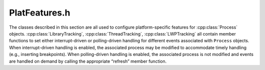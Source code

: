 .. _`sec:PlatFeatures.h`:

PlatFeatures.h
##############

.. cpp:namespace:: Dyninst::ProcControlAPI

The classes described in this section are all used to configure
platform-specific features for :cpp:class:`Process` objects.
:cpp:class:`LibraryTracking`, :cpp:class:`ThreadTracking`,
:cpp:class:`LWPTracking` all contain
member functions to set either interrupt-driven or polling-driven
handling for different events associated with ``Process`` objects. When
interrupt-driven handling is enabled, the associated process may be
modified to accommodate timely handling (e.g., inserting breakpoints).
When polling-driven handling is enabled, the associated process is not
modified and events are handled on demand by calling the appropriate
“refresh” member function.


.. cpp:class:: LibraryTracking

  The LibraryTracking class is used to configure the handling of library
  events for its associated Process.

  .. cpp:function:: static void setDefaultTrackLibraries(bool b)

    Sets the default handling mechanism for library events across all
    Process objects to interrupt-driven (b = ``true``) or polling-driven (b =
    ``false``).

  .. cpp:function:: static bool getDefaultTrackLibraries()

    Returns the current default handling mechanism for library events across all :cpp:class:`Process` objects.

    Returns ``true`` if interrupt-driven, ``false`` if polling-driven.

  .. cpp:function:: bool setTrackLibraries(bool b) const

    Sets the library event handling mechanism for the associated :cpp:class:`Process`
    object to interrupt-driven (b = ``true``) or polling-driven (b = ``false``).

    Returns ``true`` on success.

  .. cpp:function:: bool getTrackLibraries() const

    Returns the current library event handling mechanism for the associated
    :cpp:class:`Process` object.

    Returns ``true`` if interrupt-driven, ``false`` if polling-driven.

  .. cpp:function:: bool refreshLibraries()

    Manually polls for queued library events to handle.

    Returns ``true`` on success.

  .. cpp:function:: protected LibraryTracking(Process::ptr proc_)
  .. cpp:function:: protected ~LibraryTracking()
  .. cpp:member:: protected Process::weak_ptr proc

.. cpp:class:: LibraryTrackingSet

  .. cpp:function:: bool setTrackLibraries(bool b) const
  .. cpp:function:: bool refreshLibraries() const
  .. cpp:function:: protected LibraryTrackingSet(ProcessSet::ptr ps_)
  .. cpp:function:: protected ~LibraryTrackingSet()
  .. cpp:member:: protected ProcessSet::weak_ptr wps

.. cpp:class:: ThreadTracking

  The ThreadTracking class is used to configure the handling of thread
  events for its associated :cpp:class:`Process`.

  .. cpp:function:: static void setDefaultTrackThreads(bool b)

    Sets the default handling mechanism for thread events across all :cpp:class:`Process`
    objects to interrupt-driven (b = ``true``) or polling-driven (b = ``false``).

  .. cpp:function:: static bool getDefaultTrackThreads()

    Returns the current default handling mechanism for thread events across
    all :cpp:class:`Process` objects.

    Returns ``true`` if interrupt-driven, ``false`` if polling-driven.

  .. cpp:function:: bool setTrackThreads(bool b) const

    Sets the thread event handling mechanism for the associated :cpp:class:`Process`
    object to interrupt-driven (b = ``true``) or polling-driven (b = ``false``).

    Returns ``true`` on success.

  .. cpp:function:: bool getTrackThreads() const

    Returns the current thread event handling mechanism for the associated :cpp:class:`Process`.

    Returns ``true`` if interrupt-driven, ``false`` if polling-driven.

  .. cpp:function:: bool refreshThreads()

    Manually polls for queued thread events to handle.

    Returns ``true`` on success.

  .. cpp:function:: protected ThreadTracking(Process::ptr proc_)
  .. cpp:function:: protected ~ThreadTracking()
  .. cpp:member:: protected Process::weak_ptr proc
  .. cpp:member:: protected static bool default_track_threads


.. cpp:class:: ThreadTrackingSet

  .. cpp:function:: bool setTrackThreads(bool b) const
  .. cpp:function:: bool refreshThreads() const
  .. cpp:function:: protected ThreadTrackingSet(ProcessSet::ptr ps_)
  .. cpp:function:: protected ~ThreadTrackingSet()
  .. cpp:member:: protected ProcessSet::weak_ptr wps


.. cpp:class:: LWPTracking

  The LWPTracking class is used to configure the handling of LWP events
  for its associated :cpp:class:`Process`.

  .. cpp:function:: static void setDefaultTrackLWPs(bool b)

    Sets the default handling mechanism for LWP events across all :cpp:class:`Process`
    objects to interrupt-driven (b = ``true``) or polling-driven (b = ``false``).

  .. cpp:function:: static bool getDefaultTrackLWPs()

    Returns the current default handling mechanism for LWP events across all :cpp:class:`Process` objects.

    Returns ``true`` if interrupt-driven, ``false`` if polling-driven.

  .. cpp:function:: bool setTrackLWPs(bool b) const

    Sets the LWP event handling mechanism for the associated :cpp:class:`Process` object
    to interrupt-driven (b = ``true``) or polling-driven (b = ``false``).

    Returns ``true`` on success.

  .. cpp:function:: bool getTrackLWPs() const

    Returns the current LWP event handling mechanism for the associated :cpp:class:`Process` object.

    Returns ``true`` if interrupt-driven, ``false`` if polling-driven.

  .. cpp:function:: bool refreshLWPs()

    Manually polls for queued LWP events to handle.

    Returns ``true`` on success.



.. cpp:class:: LWPTrackingSet

  .. cpp:function:: bool setTrackLWPs(bool b) const
  .. cpp:function:: bool refreshLWPs() const
  .. cpp:function:: protected LWPTrackingSet(ProcessSet::ptr ps_)
  .. cpp:function:: protected ~LWPTrackingSet()
  .. cpp:member:: protected ProcessSet::weak_ptr wps


.. cpp:class:: FollowFork

  The FollowFork class is used to configure ProcControlAPI’s behavior when
  the associated :cpp:class:`Process` forks.

  .. cpp:function:: static void setDefaultFollowFork(follow_t f)

    Sets the default forking behavior across all :cpp:class:`Process` objects.

  .. cpp:function:: static follow_t getDefaultFollowFork()

    Returns the default forking behavior across all :cpp:class:`Process` objects.

  .. cpp:function:: bool setFollowFork(follow_t f) const

    Sets the forking behavior for the associated :cpp:class:`Process` object.

    Returns ``true`` on success.

  .. cpp:function:: follow_t getFollowFork() const

    This function returns the current forking behavior for the associated :cpp:class:`Process`.

  .. cpp:function:: protected FollowFork(Process::ptr proc_)
  .. cpp:function:: protected ~FollowFork()
  .. cpp:member:: protected Process::weak_ptr proc
  .. cpp:member:: protected static follow_t default_should_follow_fork


.. cpp:enum:: FollowFork::follow_t
  
  .. cpp:enumerator:: None

    Fork tracking is not available for the current platform.

  .. cpp:enumerator:: ImmediateDetach

    Forked children are never attached to.

  .. cpp:enumerator:: DisableBreakpointsDetach

    Inherited breakpoints are removed from forked children, and then the children are detached.

  .. cpp:enumerator:: Follow

    Forked children are attached to and remain under full control of ProcControlAPI. This is the default behavior.


.. cpp:class:: FollowForkSet

  .. cpp:function:: protected FollowForkSet(ProcessSet::ptr ps_)
  .. cpp:function:: protected ~FollowForkSet()
  .. cpp:member:: protected ProcessSet::weak_ptr wps
  .. cpp:function:: bool setFollowFork(FollowFork::follow_t f) const


.. cpp:class:: CallStackCallback

  .. cpp:member:: bool top_first
  .. cpp:function:: CallStackCallback()
  .. cpp:function:: virtual bool beginStackWalk(Thread::ptr thr) = 0
  .. cpp:function:: virtual bool addStackFrame(Thread::ptr thr, Dyninst::Address ra, Dyninst::Address sp, Dyninst::Address fp) = 0
  .. cpp:function:: virtual void endStackWalk(Thread::ptr thr) = 0
  .. cpp:function:: virtual ~CallStackCallback()


.. cpp:class:: CallStackUnwinding

  .. cpp:function:: CallStackUnwinding(Thread::ptr t)
  .. cpp:function:: virtual ~CallStackUnwinding()
  .. cpp:function:: bool walkStack(CallStackCallback *stk_cb) const


.. cpp:class:: MemoryUsage

  .. cpp:function:: bool sharedUsed(unsigned long &sused) const
  .. cpp:function:: bool heapUsed(unsigned long &hused) const
  .. cpp:function:: bool stackUsed(unsigned long &sused) const
  .. cpp:function:: bool resident(unsigned long &resident) const


.. cpp:class:: MemoryUsageSet

  .. cpp:function:: protected MemoryUsageSet(ProcessSet::ptr ps_)
  .. cpp:function:: protected ~MemoryUsageSet()
  .. cpp:member:: protected ProcessSet::weak_ptr wps
  .. cpp:function:: protected bool usedX(std::map<Process::const_ptr, unsigned long> &used, mem_usage_t mu) const
  .. cpp:function:: bool sharedUsed(std::map<Process::const_ptr, unsigned long> &used) const
  .. cpp:function:: bool heapUsed(std::map<Process::const_ptr, unsigned long> &used) const
  .. cpp:function:: bool stackUsed(std::map<Process::const_ptr, unsigned long> &used) const
  .. cpp:function:: bool resident(std::map<Process::const_ptr, unsigned long> &res) const


.. cpp:enum:: memoryUsageSet::mem_usage_t

  .. cpp:enumerator:: mem_usage_t
  .. cpp:enumerator:: mus_shared
  .. cpp:enumerator:: mus_heap
  .. cpp:enumerator:: mus_stack
  .. cpp:enumerator:: mus_resident


.. cpp:class:: CallStackUnwindingSet

  .. cpp:function:: CallStackUnwindingSet(ThreadSet::ptr ts)
  .. cpp:function:: ~CallStackUnwindingSet()
  .. cpp:function:: bool walkStack(CallStackCallback *stk_cb)


.. cpp:class:: MultiToolControl

  .. cpp:type:: unsigned int priority_t
  .. cpp:function:: protected MultiToolControl(Process::ptr p)
  .. cpp:function:: protected ~MultiToolControl()
  .. cpp:member:: protected static std::string default_tool_name
  .. cpp:member:: protected static priority_t default_tool_priority
  .. cpp:function:: static void setDefaultToolName(std::string name)
  .. cpp:function:: static void setDefaultToolPriority(priority_t p)
  .. cpp:function:: static std::string getDefaultToolName()
  .. cpp:function:: static priority_t getDefaultToolPriority()
  .. cpp:function:: std::string getToolName() const

    Tool name cannot be changed after process creation.

    Use the static methods to set the default values, then trigger your attach/create operation.

  .. cpp:function:: priority_t getToolPriority() const

    Tool priority cannot be changed after process creation.

    Use the static methods to set the default values, then trigger your attach/create operation.


.. cpp:type:: sigset_t dyn_sigset_t


.. cpp:class:: SignalMask

  The SignalMask class is used to configure the signal mask for its associated :cpp:class:`Process`.

  On POSIX systems, this type is equivalent to `sigset_t <https://www.man7.org/linux/man-pages/man0/signal.h.0p.html>`_.

  .. cpp:function:: static dyn_sigset_t getDefaultSigMask()

      Returns the current default signal mask.

  .. cpp:function:: static void setDefaultSigMask(dyn_sigset_t s)

      This function sets the default signal mask across all :cpp:class:`Process`.

  .. cpp:function:: bool setSigMask(dyn_sigset_t s)

      This function sets the signal mask for the associated :cpp:class:`Process`.

      Returns ``true`` on success.

  .. cpp:function:: dyn_sigset_t getSigMask() const

      This function returns the current signal mask for the associated :cpp:class:`Process`.

  .. cpp:member:: protected static dyn_sigset_t default_sigset
  .. cpp:member:: protected static bool sigset_initialized


.. cpp:struct:: stat64_ret_t

  This struct is copied from the GLIBC sources for 'struct stat64'.  It is
  recreated here because this header is supposed to compile without ifdefs
  across platforms that may not have 'struct stat64'

  .. cpp:member:: unsigned long long st_dev
  .. cpp:member:: unsigned long long st_ino
  .. cpp:member:: unsigned int st_mode
  .. cpp:member:: unsigned int st_nlink
  .. cpp:member:: unsigned int st_uid
  .. cpp:member:: unsigned int st_gid
  .. cpp:member:: unsigned long long st_rdev
  .. cpp:member:: unsigned short __pad2
  .. cpp:member:: long long st_size
  .. cpp:member:: int st_blksize
  .. cpp:member:: long long st_blocks
  .. cpp:member:: int st_atime_
  .. cpp:member:: unsigned int st_atime_nsec
  .. cpp:member:: int st_mtime_
  .. cpp:member:: unsigned int st_mtime_nsec
  .. cpp:member:: int st_ctime_
  .. cpp:member:: unsigned int st_ctime_nsec
  .. cpp:member:: unsigned int __unused4
  .. cpp:member:: unsigned int __unused5

.. cpp:type:: stat64_ret_t *stat64_ptr
.. cpp:type:: boost::shared_ptr<int_fileInfo> int_fileInfo_ptr


.. cpp:class:: FileInfo

  .. cpp:function:: FileInfo(std::string fname)
  .. cpp:function:: FileInfo()
  .. cpp:function:: FileInfo(const FileInfo &fi)
  .. cpp:function:: ~FileInfo()
  .. cpp:function:: std::string getFilename() const
  .. cpp:function:: stat64_ptr getStatResults() const

    Filled in by :cpp:func:`RemoteIO::getFileStatData`.

.. cpp:type:: std::multimap<Process::const_ptr, FileInfo> FileSet


.. cpp:class:: RemoteIO

  .. cpp:member:: protected Process::weak_ptr proc
  .. cpp:function:: RemoteIO(Process::ptr proc)
  .. cpp:function:: virtual ~RemoteIO()
  .. cpp:function:: FileSet *getFileSet(std::string filename) const

    Construct filesets based on filenames, without doing a getFileNames

    .. caution:: User is responsible for deleting the returned object.

  .. cpp:function:: FileSet *getFileSet(const std::set<std::string> &filenames) const

    Construct filesets based on filenames, without doing a getFileNames

    .. caution:: User is responsible for deleting the returned object.

  .. cpp:function:: bool addToFileSet(std::string filename, FileSet *fs) const
  .. cpp:function:: bool getFileNames(FileSet *result) const
  .. cpp:function:: bool getFileStatData(FileSet *fset) const

    Get data as per a stat system call, fill in the :cpp:class:`FileInfo` objects.

  .. cpp:function:: bool readFileContents(const FileSet *fset)

    These are whole file reads and produce :cpp:class:`EventAsyncFileRead` callbacks.


.. cpp:class:: RemoteIOSet

  .. cpp:member:: protected ProcessSet::weak_ptr pset
  .. cpp:function:: RemoteIOSet(ProcessSet::ptr procs_)
  .. cpp:function:: virtual ~RemoteIOSet()
  .. cpp:function:: FileSet *getFileSet(std::string filename)
  .. cpp:function:: FileSet *getFileSet(const std::set<std::string> &filenames)
  .. cpp:function:: bool addToFileSet(std::string filename, FileSet *fs)
  .. cpp:function:: bool getFileNames(FileSet *result)
  .. cpp:function:: bool getFileStatData(FileSet *fset)
  .. cpp:function:: bool readFileContents(const FileSet *fset)
